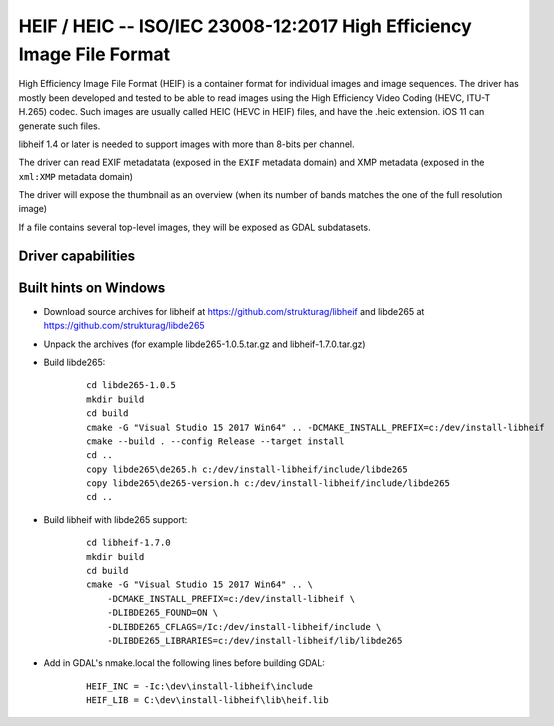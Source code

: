 .. _raster.heif:

================================================================================
HEIF / HEIC -- ISO/IEC 23008-12:2017 High Efficiency Image File Format
================================================================================

.. versionadded:: 3.2

.. shortname:: HEIF

.. build_dependencies:: libheif (>= 1.1), built against libde265

High Efficiency Image File Format (HEIF) is a container format for individual images and image sequences.
The driver has mostly been developed and tested to be able to read images using
the High Efficiency Video Coding (HEVC, ITU-T H.265) codec. Such images are
usually called HEIC (HEVC in HEIF) files, and have the .heic extension.
iOS 11 can generate such files.

libheif 1.4 or later is needed to support images with more than 8-bits per channel.

The driver can read EXIF metadatata (exposed in the ``EXIF`` metadata domain)
and XMP metadata (exposed in the ``xml:XMP`` metadata domain)

The driver will expose the thumbnail as an overview (when its number of bands
matches the one of the full resolution image)

If a file contains several top-level images, they will be exposed as GDAL subdatasets.

Driver capabilities
-------------------

.. supports_virtualio:: if libheif >= 1.4


Built hints on Windows
----------------------

* Download source archives for libheif at
  https://github.com/strukturag/libheif and libde265 at
  https://github.com/strukturag/libde265

* Unpack the archives (for example libde265-1.0.5.tar.gz and libheif-1.7.0.tar.gz)

* Build libde265:

    ::

        cd libde265-1.0.5
        mkdir build
        cd build
        cmake -G "Visual Studio 15 2017 Win64" .. -DCMAKE_INSTALL_PREFIX=c:/dev/install-libheif
        cmake --build . --config Release --target install
        cd ..
        copy libde265\de265.h c:/dev/install-libheif/include/libde265
        copy libde265\de265-version.h c:/dev/install-libheif/include/libde265
        cd ..

* Build libheif with libde265 support:

    ::


        cd libheif-1.7.0
        mkdir build
        cd build
        cmake -G "Visual Studio 15 2017 Win64" .. \
            -DCMAKE_INSTALL_PREFIX=c:/dev/install-libheif \
            -DLIBDE265_FOUND=ON \
            -DLIBDE265_CFLAGS=/Ic:/dev/install-libheif/include \
            -DLIBDE265_LIBRARIES=c:/dev/install-libheif/lib/libde265


* Add in GDAL's nmake.local the following lines before building GDAL:

    ::

        HEIF_INC = -Ic:\dev\install-libheif\include
        HEIF_LIB = C:\dev\install-libheif\lib\heif.lib
